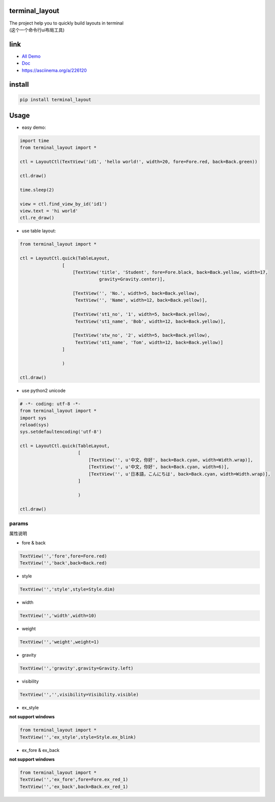 terminal_layout
===============

| The project help you to quickly build layouts in terminal
| (这个一个命令行ui布局工具)

|image0|

|asciicast|

link
====

-  `All Demo`_
-  `Doc`_
-  https://asciinema.org/a/226120

install
=======

.. code:: bash

   pip install terminal_layout

Usage
=====

-  easy demo:

.. code:: python

   import time
   from terminal_layout import *

   ctl = LayoutCtl(TextView('id1', 'hello world!', width=20, fore=Fore.red, back=Back.green))

   ctl.draw()

   time.sleep(2)

   view = ctl.find_view_by_id('id1')
   view.text = 'hi world'
   ctl.re_draw()

|image2|

-  use table layout:

.. code:: python

   from terminal_layout import *

   ctl = LayoutCtl.quick(TableLayout,
                   [
                       [TextView('title', 'Student', fore=Fore.black, back=Back.yellow, width=17,
                                 gravity=Gravity.center)],

                       [TextView('', 'No.', width=5, back=Back.yellow),
                        TextView('', 'Name', width=12, back=Back.yellow)],

                       [TextView('st1_no', '1', width=5, back=Back.yellow),
                        TextView('st1_name', 'Bob', width=12, back=Back.yellow)],

                       [TextView('stw_no', '2', width=5, back=Back.yellow),
                        TextView('st1_name', 'Tom', width=12, back=Back.yellow)]
                   ]

                   )

   ctl.draw()

|image3|

-  use python2 unicode

.. code:: python

   # -*- coding: utf-8 -*-
   from terminal_layout import *
   import sys
   reload(sys)
   sys.setdefaultencoding('utf-8')

   ctl = LayoutCtl.quick(TableLayout,
                         [
                             [TextView('', u'中文，你好', back=Back.cyan, width=Width.wrap)],
                             [TextView('', u'中文，你好', back=Back.cyan, width=6)],
                             [TextView('', u'日本語，こんにちは', back=Back.cyan, width=Width.wrap)],
                         ]

                         )

   ctl.draw()

|image4|

params
------

属性说明

-  fore & back

.. code:: python

   TextView('','fore',fore=Fore.red)
   TextView('','back',back=Back.red)

|image5|

-  style

.. code:: python

   TextView('','style',style=Style.dim)

|image6|

-  width

.. code:: python

   TextView('','width',width=10)

|image7|

-  weight

.. code:: python

   TextView('','weight',weight=1)

|image8|

-  gravity

.. code:: python

   TextView('','gravity',gravity=Gravity.left)

|image9|

-  visibility

.. code:: python

   TextView('','',visibility=Visibility.visible)

|image10|

-  ex_style

**not support windows**

.. code:: python

   from terminal_layout import *
   TextView('','ex_style',style=Style.ex_blink)

|image11|

-  ex_fore & ex_back

**not support windows**

.. code:: python

   from terminal_layout import *
   TextView('','ex_fore',fore=Fore.ex_red_1)
   TextView('','ex_back',back=Back.ex_red_1)

|image12|

.. _All Demo: https://github.com/gojuukaze/terminal_layout/tree/master/demo
.. _Doc: https://github.com/gojuukaze/terminal_layout

.. |image0| image:: https://github.com/gojuukaze/terminal_layout/raw/master/pic/demo.gif
.. |asciicast| image:: https://asciinema.org/a/226120.svg
   :target: https://asciinema.org/a/226120
.. |image2| image:: https://github.com/gojuukaze/terminal_layout/raw/master/pic/hello.png
.. |image3| image:: https://github.com/gojuukaze/terminal_layout/raw/master/pic/table.png
.. |image4| image:: https://github.com/gojuukaze/terminal_layout/raw/master/pic/py2.png
.. |image5| image:: https://github.com/gojuukaze/terminal_layout/raw/master/pic/color.jpeg
.. |image6| image:: https://github.com/gojuukaze/terminal_layout/raw/master/pic/style.jpeg
.. |image7| image:: https://github.com/gojuukaze/terminal_layout/raw/master/pic/width.jpeg
.. |image8| image:: https://github.com/gojuukaze/terminal_layout/raw/master/pic/weight.jpeg
.. |image9| image:: https://github.com/gojuukaze/terminal_layout/raw/master/pic/gravity.jpeg
.. |image10| image:: https://github.com/gojuukaze/terminal_layout/raw/master/pic/visibility.jpeg
.. |image11| image:: https://github.com/gojuukaze/terminal_layout/raw/master/pic/ex_style.jpeg
.. |image12| image:: https://github.com/gojuukaze/terminal_layout/raw/master/pic/ex_color.jpeg